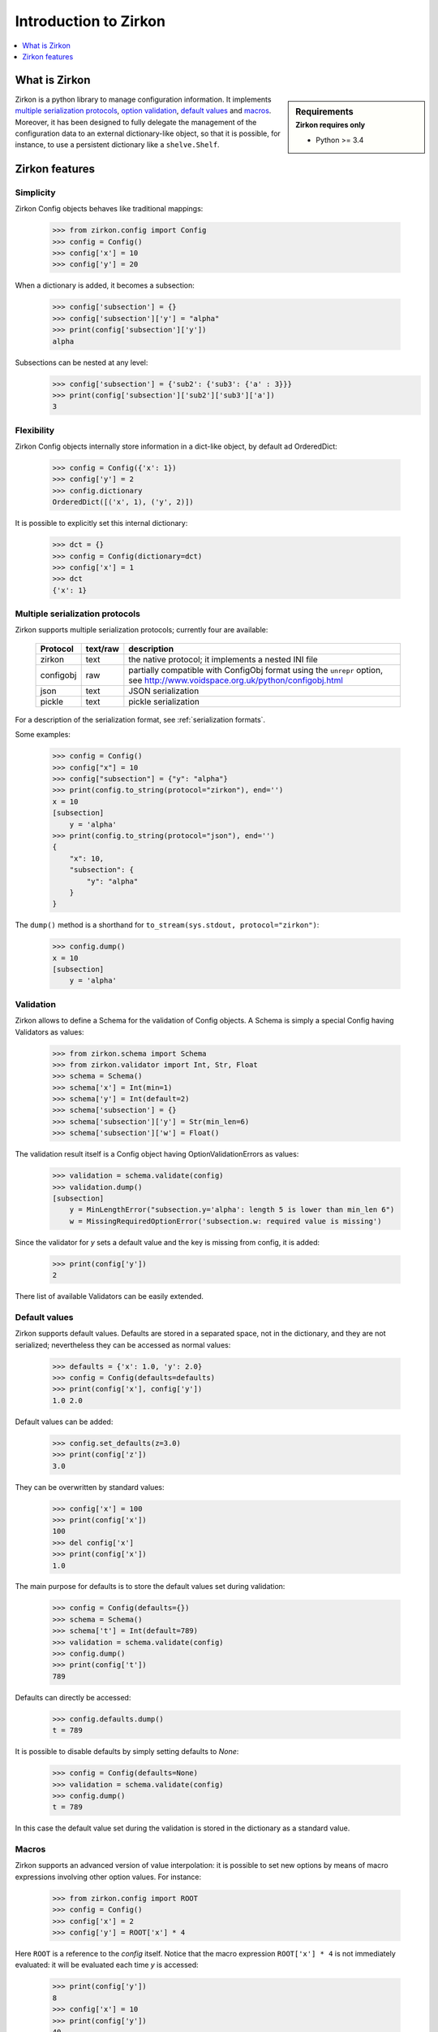 .. _intro-introduction:

========================
 Introduction to Zirkon
========================

.. contents::
    :local:
    :depth: 1

What is Zirkon
==============

.. sidebar:: Requirements
    :subtitle: Zirkon requires only

    - Python >= 3.4

Zirkon is a python library to manage configuration information. It implements `multiple serialization protocols`_, `option validation`_, `default values`_ and `macros`_.
Moreover, it has been designed to fully delegate the management of the configuration data to an external dictionary-like object, so that it is possible, for instance, to use a persistent dictionary like a ``shelve.Shelf``.


Zirkon features
===============

Simplicity
----------

Zirkon Config objects behaves like traditional mappings:

 >>> from zirkon.config import Config
 >>> config = Config()
 >>> config['x'] = 10
 >>> config['y'] = 20

When a dictionary is added, it becomes a subsection:

 >>> config['subsection'] = {}
 >>> config['subsection']['y'] = "alpha"
 >>> print(config['subsection']['y'])
 alpha

Subsections can be nested at any level:
 >>> config['subsection'] = {'sub2': {'sub3': {'a' : 3}}}
 >>> print(config['subsection']['sub2']['sub3']['a'])
 3

Flexibility
-----------

Zirkon Config objects internally store information in a dict-like
object, by default ad OrderedDict:

 >>> config = Config({'x': 1})
 >>> config['y'] = 2
 >>> config.dictionary
 OrderedDict([('x', 1), ('y', 2)])

It is possible to explicitly set this internal dictionary:

 >>> dct = {}
 >>> config = Config(dictionary=dct)
 >>> config['x'] = 1
 >>> dct
 {'x': 1}

.. _serialization protocols:

Multiple serialization protocols
--------------------------------

Zirkon supports multiple serialization protocols; currently four are
available:

 +---------+--------+---------------------------------------------------------------+
 |Protocol |text/raw|description                                                    |
 +=========+========+===============================================================+
 |zirkon   |text    |the native protocol; it implements a nested INI file           |
 +---------+--------+---------------------------------------------------------------+
 |configobj|raw     |partially compatible with ConfigObj format using the ``unrepr``|
 |         |        |option, see http://www.voidspace.org.uk/python/configobj.html  |
 +---------+--------+---------------------------------------------------------------+
 |json     |text    |JSON serialization                                             |
 +---------+--------+---------------------------------------------------------------+
 |pickle   |text    |pickle serialization                                           |
 +---------+--------+---------------------------------------------------------------+

For a description of the serialization format, see :ref:`serialization formats`.

Some examples:

 >>> config = Config()
 >>> config["x"] = 10
 >>> config["subsection"] = {"y": "alpha"}
 >>> print(config.to_string(protocol="zirkon"), end='')
 x = 10
 [subsection]
     y = 'alpha'
 >>> print(config.to_string(protocol="json"), end='')
 {
     "x": 10,
     "subsection": {
         "y": "alpha"
     }
 }

The ``dump()`` method is a shorthand for ``to_stream(sys.stdout, protocol="zirkon")``:

 >>> config.dump()
 x = 10
 [subsection]
     y = 'alpha'

.. _option validation:

Validation
----------
    
Zirkon allows to define a Schema for the validation of Config objects. A Schema
is simply a special Config having Validators as values:

 >>> from zirkon.schema import Schema
 >>> from zirkon.validator import Int, Str, Float
 >>> schema = Schema()
 >>> schema['x'] = Int(min=1)
 >>> schema['y'] = Int(default=2)
 >>> schema['subsection'] = {}
 >>> schema['subsection']['y'] = Str(min_len=6)
 >>> schema['subsection']['w'] = Float()

The validation result itself is a Config object having OptionValidationErrors
as values:

 >>> validation = schema.validate(config)
 >>> validation.dump()
 [subsection]
     y = MinLengthError("subsection.y='alpha': length 5 is lower than min_len 6")
     w = MissingRequiredOptionError('subsection.w: required value is missing')

Since the validator for *y* sets a default value and the key is missing from config, it is added:

 >>> print(config['y'])
 2

There list of available Validators can be easily extended.

.. _default values:

Default values
--------------

Zirkon supports default values. Defaults are stored in a separated space, not in the dictionary, and they are not serialized; nevertheless they can be accessed as normal values:

 >>> defaults = {'x': 1.0, 'y': 2.0}
 >>> config = Config(defaults=defaults)
 >>> print(config['x'], config['y'])
 1.0 2.0

Default values can be added:

 >>> config.set_defaults(z=3.0)
 >>> print(config['z'])
 3.0

They can be overwritten by standard values:

 >>> config['x'] = 100
 >>> print(config['x'])
 100
 >>> del config['x']
 >>> print(config['x'])
 1.0

The main purpose for defaults is to store the default values set during validation:

 >>> config = Config(defaults={})
 >>> schema = Schema()
 >>> schema['t'] = Int(default=789)
 >>> validation = schema.validate(config)
 >>> config.dump()
 >>> print(config['t'])
 789

Defaults can directly be accessed:

 >>> config.defaults.dump()
 t = 789
 
It is possible to disable defaults by simply setting defaults to *None*:

 >>> config = Config(defaults=None)
 >>> validation = schema.validate(config)
 >>> config.dump()
 t = 789

In this case the default value set during the validation is stored in the dictionary as a standard value.

.. _macros:

Macros
------

Zirkon supports an advanced version of value interpolation: it is possible to set new options by means of macro expressions involving other option values. For instance:

 >>> from zirkon.config import ROOT
 >>> config = Config()
 >>> config['x'] = 2
 >>> config['y'] = ROOT['x'] * 4

Here ``ROOT`` is a reference to the *config* itself. Notice that the macro expression ``ROOT['x'] * 4`` is not immediately evaluated: it will be evaluated each time *y* is accessed:

 >>> print(config['y'])
 8
 >>> config['x'] = 10
 >>> print(config['y'])
 40
 >>> config.dump()
 x = 10
 y = ROOT['x'] * 4

Using this feature, values can be set as functions of other values.

Moreover, this can be used in validators:

 >>> schema_s = """\
 ... x = Int()
 ... y = Int(min=ROOT['x'] * 5)
 ... z = Int(default=ROOT['x'] * ROOT['y'])
 ... """
 >>> schema = Schema.from_string(schema_s, protocol="zirkon")
 >>> validation = schema.validate(config)
 >>> validation.dump()
 y = MinValueError('y=40: value is lower than min 50')
 >>> config.dump()
 x = 10
 y = ROOT['x'] * 4
 >>> print(config['x'], config['y'], config['z'])
 10 40 400

So validation parameters can be tied to particular values found in the validated config.

    .. tip::
       Suppose you want a config with two values: the dimension *N*, which can be 1, 2 or 3, and the *coefficients*, a tuple of *N* floating point values. The schema can be defined as follows:

        >>> from zirkon.validator import FloatTuple
        >>> schema = Schema()
        >>> schema['N'] = Int(min=1, max=3)
        >>> schema['coefficients'] = FloatTuple(min_len=ROOT['N'], max_len=ROOT['N'])
        
Macros can be disabled by setting ``macros=False``:

 >>> config = Config(macros=False)
